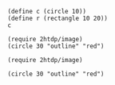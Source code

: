 #+BEGIN_SRC racket :lang slideshow
(define c (circle 10))
(define r (rectangle 10 20))
c
#+END_SRC
#+RESULTS:
: Gtk-Message: 11:38:51.773: Failed to load module "appmenu-gtk-module"
: #<pict>

#+BEGIN_SRC racket  :lang slideshow
(require 2htdp/image)
(circle 30 "outline" "red")
#+END_SRC
#+RESULTS:
: /tmp/babel-I1J1sY/org-babel-qVEeqO.rkt:5:0: require: not at module level or top level
:   in: (require 2htdp/image)
:   location...:
:    /tmp/babel-I1J1sY/org-babel-qVEeqO.rkt:5:0

#+BEGIN_SRC racket
(require 2htdp/image)
#+END_SRC
#+RESULTS:
: /tmp/babel-I1J1sY/org-babel-uviI7y.rkt:5:0: require: not at module level or top level
:   in: (require 2htdp/image)
:   location...:
:    /tmp/babel-I1J1sY/org-babel-uviI7y.rkt:5:0

#+BEGIN_SRC racket  
(circle 30 "outline" "red")
#+END_SRC
#+RESULTS:
: /tmp/babel-I1J1sY/org-babel-ZpaDgK.rkt:5:1: circle: unbound identifier
:   in: circle
:   location...:
:    /tmp/babel-I1J1sY/org-babel-ZpaDgK.rkt:5:1

#+BEGIN_SRC racket  

#+END_SRC
